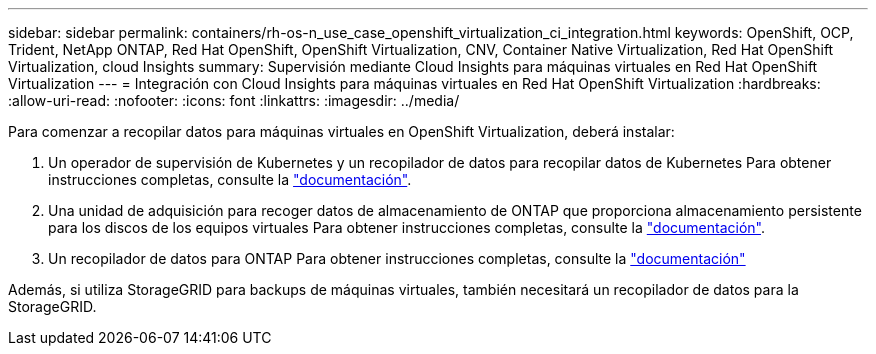 ---
sidebar: sidebar 
permalink: containers/rh-os-n_use_case_openshift_virtualization_ci_integration.html 
keywords: OpenShift, OCP, Trident, NetApp ONTAP, Red Hat OpenShift, OpenShift Virtualization, CNV, Container Native Virtualization, Red Hat OpenShift Virtualization, cloud Insights 
summary: Supervisión mediante Cloud Insights para máquinas virtuales en Red Hat OpenShift Virtualization 
---
= Integración con Cloud Insights para máquinas virtuales en Red Hat OpenShift Virtualization
:hardbreaks:
:allow-uri-read: 
:nofooter: 
:icons: font
:linkattrs: 
:imagesdir: ../media/


[role="lead"]
Para comenzar a recopilar datos para máquinas virtuales en OpenShift Virtualization, deberá instalar:

. Un operador de supervisión de Kubernetes y un recopilador de datos para recopilar datos de Kubernetes
Para obtener instrucciones completas, consulte la link:https://docs.netapp.com/us-en/cloudinsights/task_config_telegraf_agent_k8s.html["documentación"].
. Una unidad de adquisición para recoger datos de almacenamiento de ONTAP que proporciona almacenamiento persistente para los discos de los equipos virtuales
Para obtener instrucciones completas, consulte la link:https://docs.netapp.com/us-en/cloudinsights/task_getting_started_with_cloud_insights.html["documentación"].
. Un recopilador de datos para ONTAP
Para obtener instrucciones completas, consulte la link:https://docs.netapp.com/us-en/cloudinsights/task_getting_started_with_cloud_insights.html#configure-the-data-collector-infrastructure["documentación"]


Además, si utiliza StorageGRID para backups de máquinas virtuales, también necesitará un recopilador de datos para la StorageGRID.
